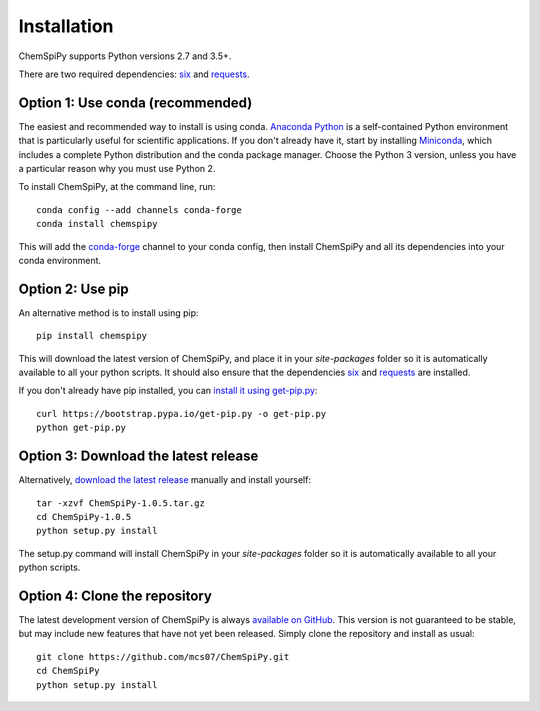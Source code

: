 .. _install:

Installation
============

ChemSpiPy supports Python versions 2.7 and 3.5+.

There are two required dependencies: `six`_ and `requests`_.

Option 1: Use conda (recommended)
---------------------------------

The easiest and recommended way to install is using conda. `Anaconda Python`_ is a self-contained Python environment
that is particularly useful for scientific applications. If you don't already have it, start by installing `Miniconda`_,
which includes a complete Python distribution and the conda package manager. Choose the Python 3 version, unless you
have a particular reason why you must use Python 2.

To install ChemSpiPy, at the command line, run::

    conda config --add channels conda-forge
    conda install chemspipy

This will add the `conda-forge`_ channel to your conda config, then install ChemSpiPy and all its dependencies into your
conda environment.

Option 2: Use pip
-----------------

An alternative method is to install using pip::

    pip install chemspipy

This will download the latest version of ChemSpiPy, and place it in your `site-packages` folder so it is automatically
available to all your python scripts. It should also ensure that the dependencies `six`_ and `requests`_ are installed.

If you don't already have pip installed, you can `install it using get-pip.py`_::

       curl https://bootstrap.pypa.io/get-pip.py -o get-pip.py
       python get-pip.py

Option 3: Download the latest release
-------------------------------------

Alternatively, `download the latest release`_ manually and install yourself::

    tar -xzvf ChemSpiPy-1.0.5.tar.gz
    cd ChemSpiPy-1.0.5
    python setup.py install

The setup.py command will install ChemSpiPy in your `site-packages` folder so it is automatically available to all your
python scripts.

Option 4: Clone the repository
------------------------------

The latest development version of ChemSpiPy is always `available on GitHub`_. This version is not guaranteed to be
stable, but may include new features that have not yet been released. Simply clone the repository and install as usual::

    git clone https://github.com/mcs07/ChemSpiPy.git
    cd ChemSpiPy
    python setup.py install

.. _`six`: http://pythonhosted.org/six/
.. _`requests`: http://docs.python-requests.org/
.. _`Anaconda Python`: https://www.anaconda.com/distribution/
.. _`Miniconda`: https://conda.io/miniconda.html
.. _`conda-forge`: https://conda-forge.org/
.. _`install it using get-pip.py`: https://pip.pypa.io/en/stable/installing/
.. _`download the latest release`: https://github.com/mcs07/ChemSpiPy/releases/
.. _`available on GitHub`: https://github.com/mcs07/ChemSpiPy
